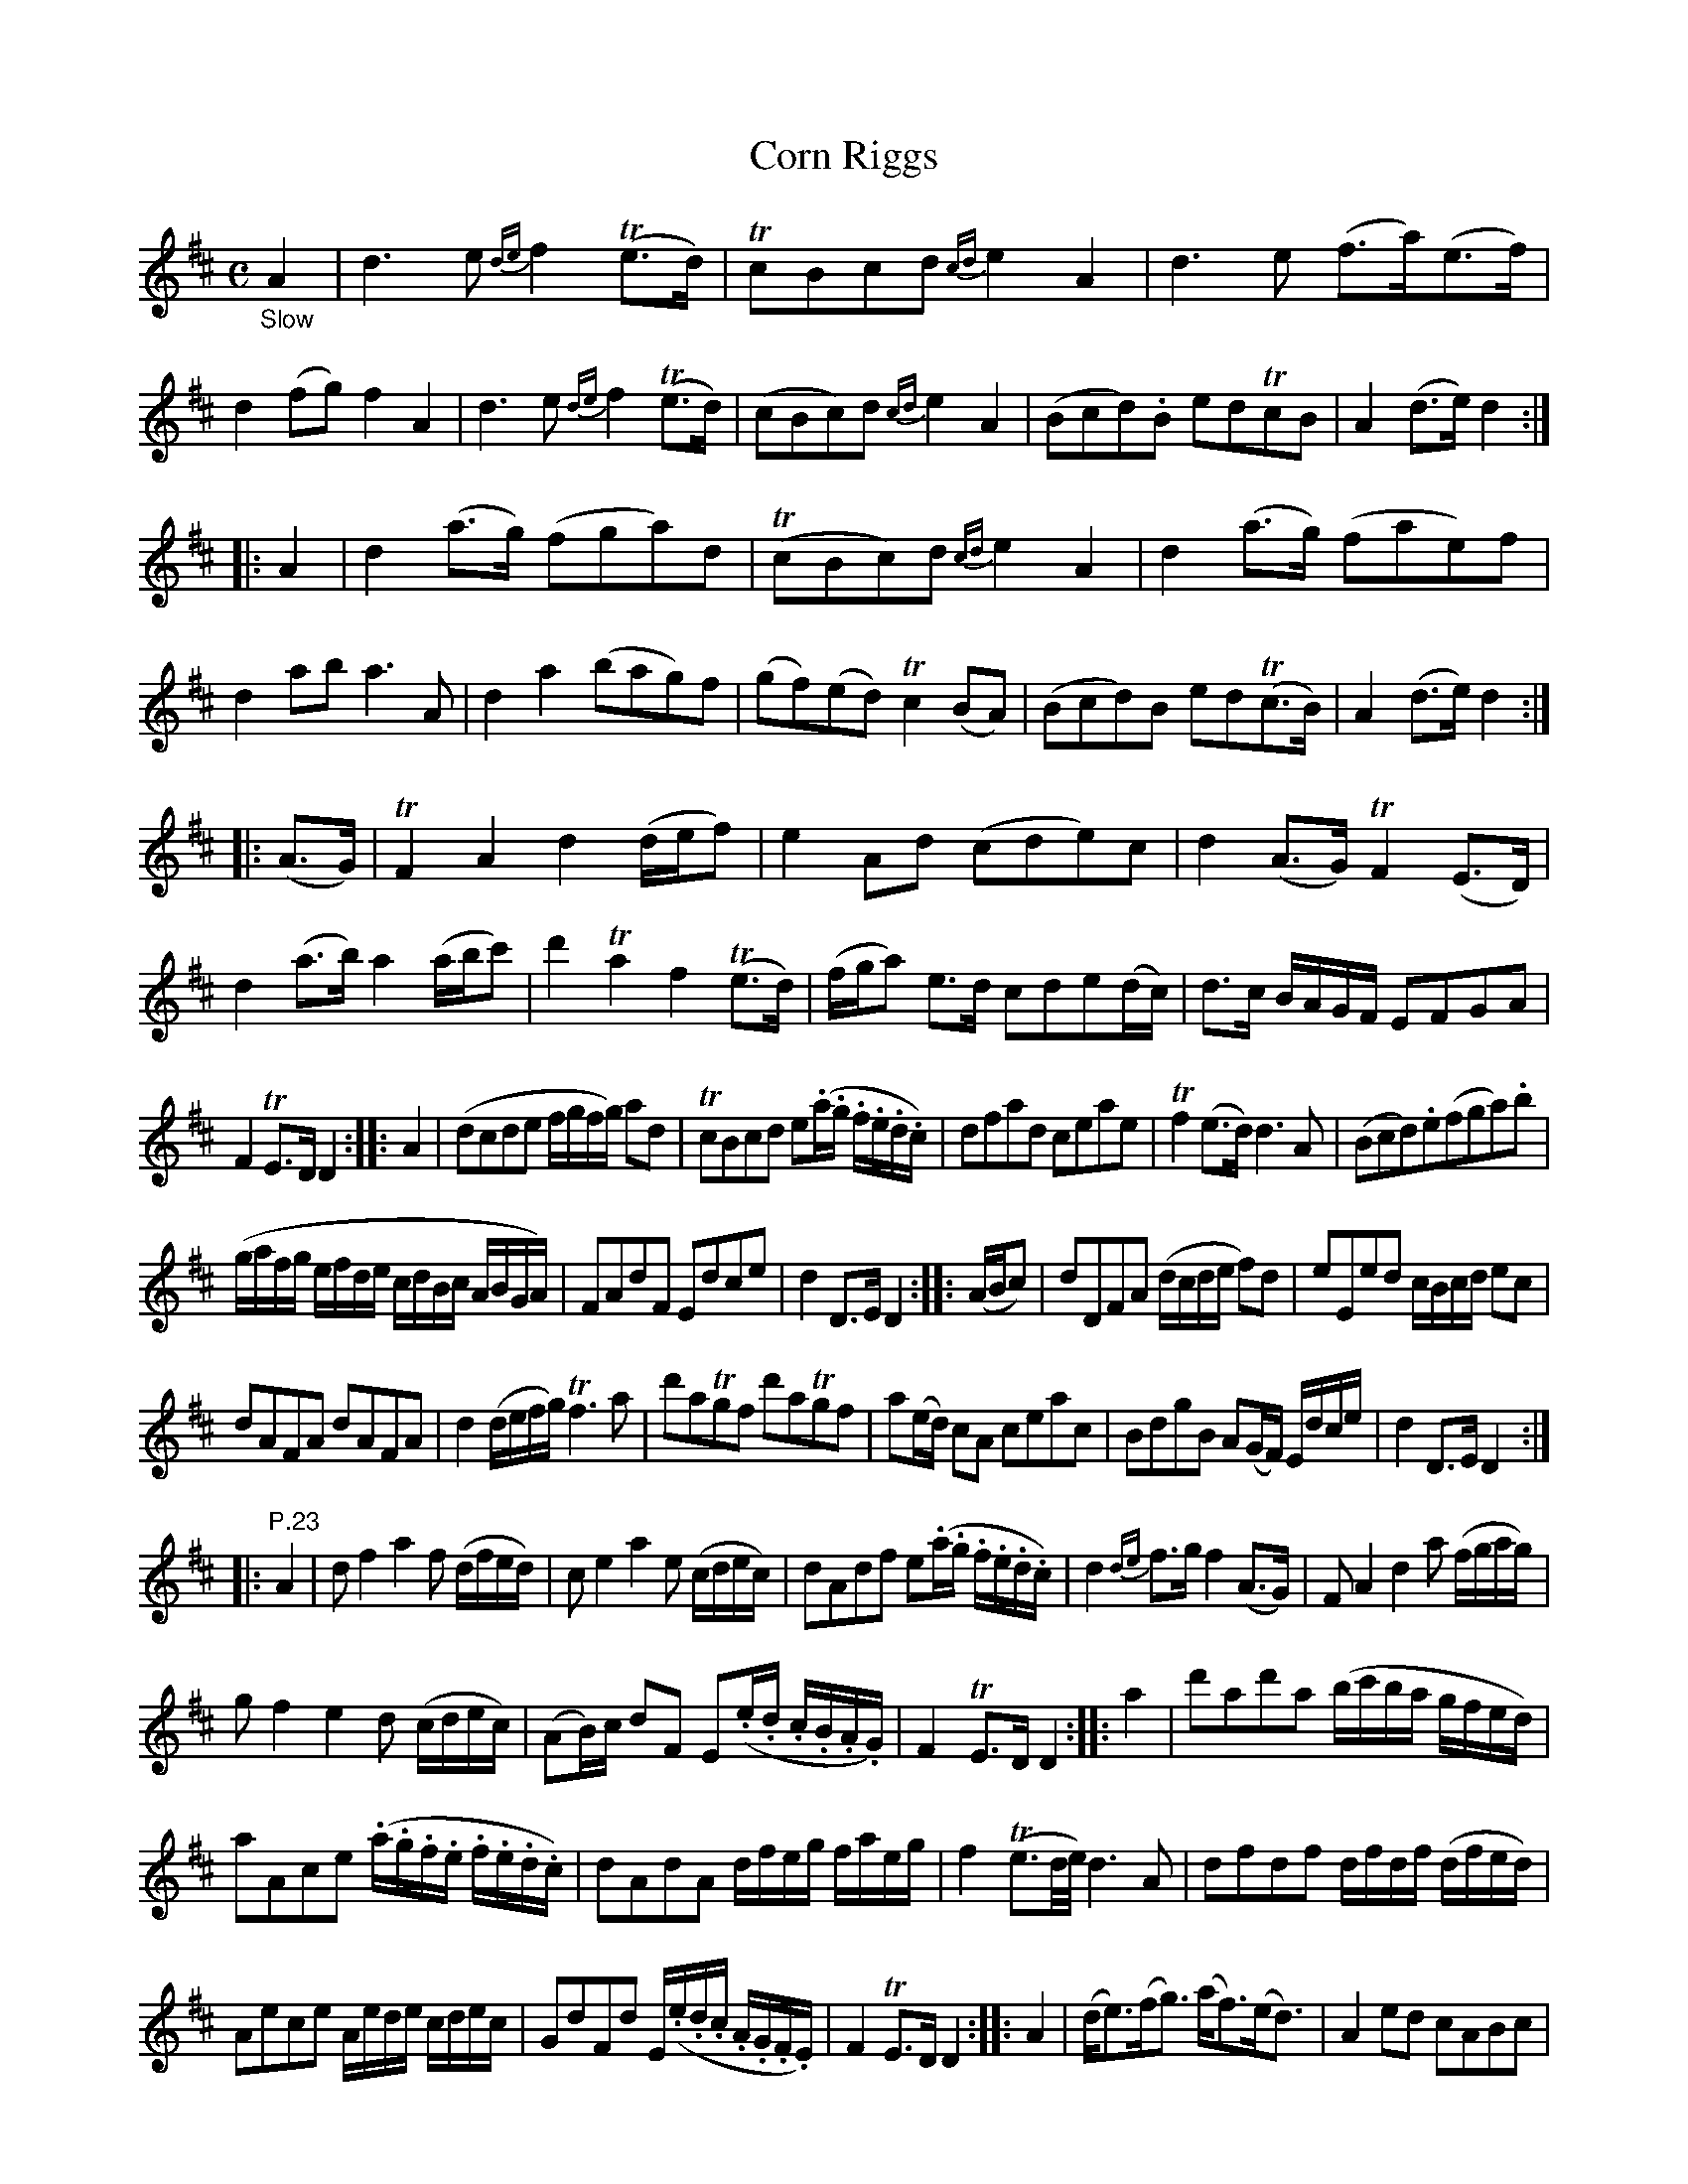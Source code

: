 X: 12221
T: Corn Riggs
%R: march, reel
B: James Oswald "The Caledonian Pocket Companion" v.1 b.1 p.22 and p.23
Z: 2020 John Chambers <jc:trillian.mit.edu>
M: C
L: 1/8
K: D
%%slurgraces 1
%%graceslurs 1
"_Slow"A2 |\
d3e {de}f2(Te>d) | TcBcd {cd}e2A2 | d3e (f>a)(e>f) | d2(fg) f2A2 |\
d3e {de}f2(Te>d) | (cBc)d {cd}e2A2 | (Bcd).B edTcB | A2(d>e) d2 :|
|: A2 |\
d2(a>g) (fga)d | (TcBc)d {cd}e2A2 | d2(a>g) (fae)f | d2ab a3A |\
d2a2 (bag)f | (gf)(ed) Tc2(BA) | (Bcd)B ed(Tc>B) | A2(d>e) d2 :|
%
|: (A>G) |\
TF2A2 d2(d/e/f) | e2Ad (cde)c | d2(A>G) TF2(E>D) | d2(a>b) a2(a/b/c') |\
d'2Ta2 f2(Te>d) | (f/g/a) e>d cde(d/c/) | d>c B/A/G/F/ EFGA |
F2TE>D D2 :: A2 |\
(dcde f/g/f/g/) ad | TcBcd e(.a/.g/ .f/.e/.d/.c/) | dfad ceae | Tf2(e>d) d3A |\
(Bcd).e(fga).b |
(g/a/f/g/ e/f/d/e/ c/d/B/c/ A/B/G/A/) | FAdF Edce | d2D>E D2 :: (A/B/c) |\
dDFA (d/c/d/e/ f)d | eEed c/B/c/d/ ec |
dAFA dAFA | d2 (d/e/f/g/) Tf3a |\
d'aTgf d'aTgf | a(e/d/) cA ceac | BdgB A(G/F/) E/d/c/e/ | d2D>E D2 :|
|: "^P.23"A2 |\
df2 a2 f (d/f/e/d/) | ce2 a2 e (c/d/e/c/) | dAdf e(.a/.g/ .f/.e/.d/.c/) | d2{de}f>g f2(A>G) |\
FA2 d2 a (f/g/a/g/) |
gf2 e2 d (c/d/e/c/) | (AB/)c/ dF E(.e/.d/ .c/.B/.A/.G/) | F2TE>D D2 :: a2 |\
d'ad'a (b/c'/b/a/ g/f/e/d/) |
aAce (.a/.g/.f/.e/ .f/.e/.d/.c/) | dAdA d/f/e/g/ f/a/e/g/ |\
f2(Te3/d//e//) d3A | dfdf d/f/d/f/ (d/f/e/d/) |
Aece A/e/d/e/ c/d/e/c/ | GdFd E/(.e/.d/.c/ .A/.G/.F/.E/) | F2TE>D D2 :: A2 |\
(d<e)(f<g) (a<f)(e<d) | A2ed cABc |
d2(ag) (fef)A | d2f>g f2A2 |\
(d<e)(f<g) (a<f)(e<d) | (A<B)(c<d) (e<c)(B<A) | (Bc)dB (ed)cB | A2(de) d2 :: A2 |\
d2(a>g) (fga)d |
TcBcd {cd}e2A2 | d2(ag) (fe)fA | d2(ab) a2(bc') |\
d'a2 f2 d2a- | ae2 c2 A2d | (Bc)(dB) (ed)(cB) | A2(de)d2 :|
